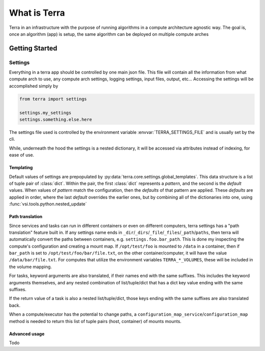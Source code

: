 =============
What is Terra
=============

Terra in an infrastructure with the purpose of running algorithms in a compute architecture agnostic way. The goal is, once an algorithm (app) is setup, the same algorithm can be deployed on multiple compute arches

Getting Started
===============

Settings
--------

Everything in a terra app should be controlled by one main json file. This file will contain all the information from what compute arch to use, any compute arch settings, logging settings, input files, output, etc... Accessing the settings will be accomplished simply by

.. code-block:: python

  from terra import settings

  settings.my_settings
  settings.something.else.here

The settings file used is controlled by the environment variable :envvar:`TERRA_SETTINGS_FILE` and is usually set by the cli.

While, underneath the hood the settings is a nested dictionary, it will be accessed via attributes instead of indexing, for ease of use.

Templating
^^^^^^^^^^

Default values of settings are prepopulated by :py:data:`terra.core.settings.global_templates`. This data structure is a list of tuple pair of :class:`dict`. Within the pair, the first :class:`dict` represents a *pattern*, and the second is the *default* values. When values of *pattern* match the configuration, then the *defaults* of that pattern are applied. These *defaults* are applied in order, where the last *default* overrides the earlier ones, but by combining all of the dictionaries into one, using :func:`vsi.tools.python.nested_update`

.. _settings-path-translation:

Path translation
^^^^^^^^^^^^^^^^

Since services and tasks can run in different containers or even on different computers, terra settings has a "path translation" feature built in. If any settings name ends in ``_dir``/``_dirs``/``_file``/``_files``/``_path``/``paths``, then terra will automatically convert the paths between containers, e.g. ``settings.foo.bar_path``. This is done my inspecting the compute's configuration and creating a mount map. If ``/opt/test/foo`` is mounted to ``/data`` in a container, then if ``bar_path`` is set to ``/opt/test/foo/bar/file.txt``, on the other container/computer, it will have the value ``/data/bar/file.txt``. For computes that utilize the environment variables ``TERRA_*_VOLUMES``, these will be included in the volume mapping.

For tasks, keyword arguments are also translated, if their names end with the same suffixes. This includes the keyword arguments themselves, and any nested combination of list/tuple/dict that has a dict key value ending with the same suffixes.

If the return value of a task is also a nested list/tuple/dict, those keys ending with the same suffixes are also translated back.

When a compute/executor has the potential to change paths, a ``configuration_map_service``/``configuration_map`` method is needed to return this list of tuple pairs (host, container) of mounts mounts.

Advanced usage
^^^^^^^^^^^^^^

Todo